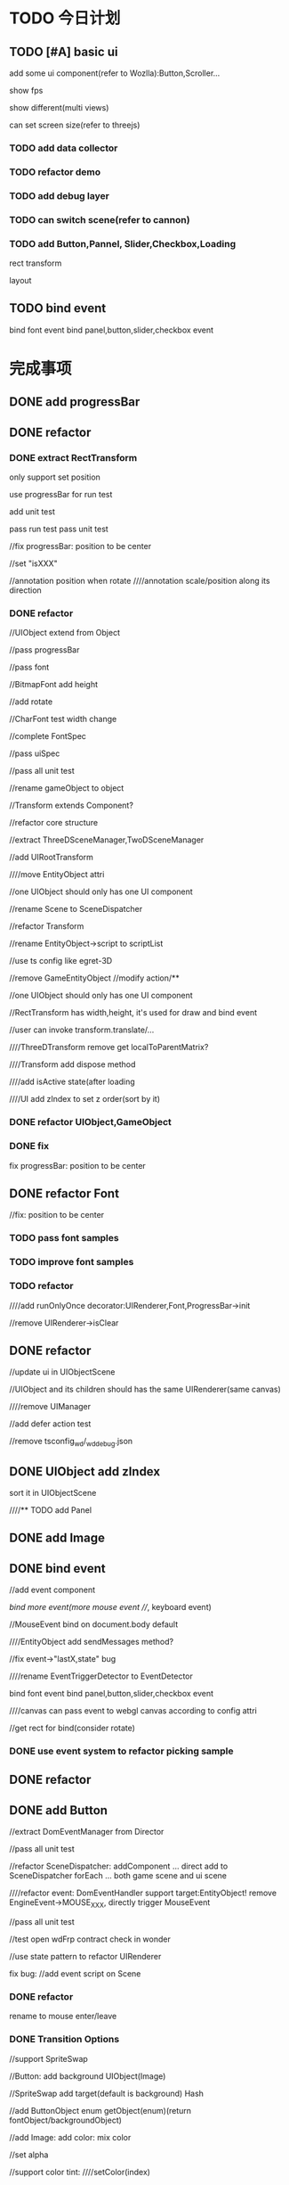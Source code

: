 * TODO 今日计划
** TODO [#A] basic ui
add some ui component(refer to Wozlla):Button,Scroller...

show fps

show different(multi views)

can set screen size(refer to threejs)
*** TODO add data collector
*** TODO refactor demo
*** TODO add debug layer
*** TODO can switch scene(refer to cannon)


*** TODO add Button,Pannel, Slider,Checkbox,Loading


rect transform

layout

** TODO bind event
bind font event
bind panel,button,slider,checkbox event



* 完成事项
** DONE add progressBar
CLOSED: [2015-12-29 Tue 19:17]


** DONE refactor
CLOSED: [2016-01-06 Wed 20:30]
*** DONE extract RectTransform
CLOSED: [2016-01-06 Wed 20:30]


only support set position

use progressBar for run test

add unit test

pass run test
pass unit test


//fix progressBar: position to be center


//set "isXXX"

                    //annotation position when rotate
                    ////annotation scale/position along its direction





*** DONE refactor
CLOSED: [2016-01-06 Wed 20:30]
//UIObject extend from Object



//pass progressBar

//pass font

//BitmapFont add height

//add rotate

//CharFont test width change

//complete FontSpec

//pass uiSpec

//pass all unit test




//rename gameObject to object



//Transform extends Component?


//refactor core structure

//extract ThreeDSceneManager,TwoDSceneManager

//add UIRootTransform

////move EntityObject attri


//one UIObject should only has one UI component




//rename Scene to SceneDispatcher


//refactor Transform

//rename EntityObject->script to scriptList



//use ts config like egret-3D


//remove GameEntityObject
//modify action/**


//one UIObject should only has one UI component

//RectTransform has width,height, it's used for draw and bind event

//user can invoke transform.translate/...




////ThreeDTransform remove get localToParentMatrix?


////Transform add dispose method


////add isActive state(after loading










////UI add zIndex to set z order(sort by it)





*** DONE refactor UIObject,GameObject
CLOSED: [2016-01-06 Wed 20:30]



*** DONE fix
CLOSED: [2016-01-06 Wed 20:30]
fix progressBar: position to be center


** DONE refactor Font
CLOSED: [2016-01-06 Wed 20:30]

//fix: position to be center


*** TODO pass font samples


*** TODO improve font samples


*** TODO refactor
////add runOnlyOnce decorator:UIRenderer,Font,ProgressBar->init

//remove UIRenderer->isClear



** DONE refactor
CLOSED: [2016-01-08 Fri 10:22]
//update ui in UIObjectScene

//UIObject and its children should has the same UIRenderer(same canvas)

////remove UIManager

//add defer action test


//remove tsconfig_wd/_wd_debug.json


** DONE UIObject add zIndex
CLOSED: [2016-01-08 Fri 15:24]
sort it in UIObjectScene


////** TODO add Panel



** DONE add Image
CLOSED: [2016-01-08 Fri 20:10]


** DONE bind event
CLOSED: [2016-01-12 Tue 21:14]
//add event component


//bind more event(more mouse event
////, keyboard event)


//MouseEvent bind on document.body default



////EntityObject add sendMessages method?



//fix event->"lastX,state" bug


////rename EventTriggerDetector to EventDetector



bind font event
bind panel,button,slider,checkbox event


////canvas can pass event to webgl canvas according to config attri


//get rect for bind(consider rotate)




*** DONE use event system to refactor picking sample
CLOSED: [2016-01-12 Tue 21:14]



** DONE refactor
CLOSED: [2016-01-12 Tue 21:14]






** DONE add Button
CLOSED: [2016-01-19 Tue 18:35]
//extract DomEventManager from Director


//pass all unit test


//refactor SceneDispatcher:
addComponent ...   direct add to SceneDispatcher
forEach ... both game scene and ui scene



////refactor event:
DomEventHandler support target:EntityObject!
remove EngineEvent->MOUSE_XXX, directly trigger MouseEvent



//pass all unit test



//test open wdFrp contract check in wonder



//use state pattern to refactor UIRenderer


fix bug:
//add event script on Scene




*** DONE refactor
CLOSED: [2016-01-18 Mon 21:00]
rename to mouse enter/leave



*** DONE Transition Options
CLOSED: [2016-01-19 Tue 18:28]
//support SpriteSwap


//Button:
add background UIObject(Image)

//SpriteSwap add target(default is background)
Hash

//add ButtonObject enum
getObject(enum)(return fontObject/backgroundObject)







//add Image:
add color:
mix color


//set alpha





//support color tint:
////setColor(index)


** DONE refactor samples
CLOSED: [2016-01-20 Wed 17:18]

*** DONE finish loading Panel
CLOSED: [2016-01-20 Wed 10:52]
use Font component
use Bar component
use Image component(loading .gif)



solve loading script:
support add script in runtime(can trigger onEnter,init)
pass ui_load sample


fix mirror bug


** DONE some modify
CLOSED: [2016-01-20 Wed 21:05]
//use @execOnlyOnce to refactor





//light_diffuseMap.html这个demo里面变量pointMterial容易引起误解。
建议：pointMaterial-->pointSphereMaterial






** DONE fix
CLOSED: [2016-01-20 Wed 21:05]
BoundingRegion->build->ensure: comment else-> asset(setModel, add BoxCollider)



** DONE refactor
CLOSED: [2016-01-21 Thu 16:23]
*** DONE move ui_loading sample to demo->loading, add new ui_progressBar sample
CLOSED: [2016-01-21 Thu 15:16]


*** DONE refactor
CLOSED: [2016-01-21 Thu 16:23]
be getter:
isDisable
getCurrentState


* TODO 明日计划
** UI
*** TODO [#A] add more ui
**** TODO add Checkbox
Image add border attr

**** TODO add Slider

**** TODO Input(refer to my YTextEditor)
can get focus



**** TODO refactor ProgressBar?
add two Image Component

*** TODO add dat-gui
**** TODO refactor samples



*** TODO add debug layer
show rect transform-> border for debug
show ui-> event rect range for debug

show scene->border


*** TODO change to 3d ui(refer to ngui,ugui)
http://www.luzexi.com/unity3d/%E6%B8%B8%E6%88%8F%E9%80%9A%E7%94%A8%E6%A8%A1%E5%9D%97/%E5%89%8D%E7%AB%AF%E6%8A%80%E6%9C%AF/2013/12/14/Unity3D-%E6%B7%B1%E5%85%A5%E5%89%96%E6%9E%90NGUI%E7%9A%84%E6%B8%B8%E6%88%8FUI%E6%9E%B6%E6%9E%84/
http://blog.csdn.net/u013100250/article/details/46279463
http://dsqiu.iteye.com/category/295721



*** TODO auto layout
http://docs.unity3d.com/Manual/UIAutoLayout.html

http://www.jianshu.com/p/66ec57f99ff8

zebra->samples/layouts.html

*** TODO auto fit the size of their content
http://docs.unity3d.com/Manual/UIAutoLayout.html
http://docs.unity3d.com/Manual/HOWTO-UIFitContentSize.html


*** TODO RectTransform anchor preset


*** TODO Navigation Options
http://docs.unity3d.com/Manual/script-SelectableNavigation.html

*** TODO more Transition Options
ColorTint
Animation
http://docs.unity3d.com/Manual/script-SelectableTransition.html

//*** TODO RectTransform support pivot
Rotations, size, and scale modifications occur around the pivot so the position of the pivot affects the outcome of a
rotation, resizing, or scaling. When the toolbar Pivot button is set to Pivot mode, the pivot of a Rect Transform can be
moved in the Scene View. 

//**** TODO support rotate


* TODO 未来7日计划
